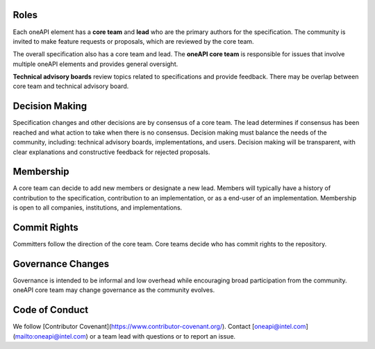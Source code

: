 Roles
=====

Each oneAPI element has a **core team** and **lead** who are the primary
authors for the specification. The community is invited to make
feature requests or proposals, which are reviewed by the core team.

The overall specification also has a core team and lead. The **oneAPI
core team** is responsible for issues that involve multiple oneAPI
elements and provides general oversight.

**Technical advisory boards** review topics related to specifications and
provide feedback. There may be overlap between core team and technical
advisory board.


Decision Making
===============

Specification changes and other decisions are by consensus of a core
team. The lead determines if consensus has been reached and what
action to take when there is no consensus. Decision making must
balance the needs of the community, including: technical advisory
boards, implementations, and users. Decision making will be
transparent, with clear explanations and constructive feedback for
rejected proposals.


Membership
==========

A core team can decide to add new members or designate a new
lead. Members will typically have a history of contribution to the
specification, contribution to an implementation, or as a end-user of
an implementation. Membership is open to all companies, institutions,
and implementations.

Commit Rights
=============

Committers follow the direction of the core team. Core teams decide
who has commit rights to the repository.

Governance Changes
==================

Governance is intended to be informal and low overhead while
encouraging broad participation from the community. oneAPI core team
may change governance as the community evolves.


Code of Conduct
===============

We follow [Contributor Covenant](https://www.contributor-covenant.org/). Contact
[oneapi@intel.com](mailto:oneapi@intel.com) or a team lead with
questions or to report an issue.



